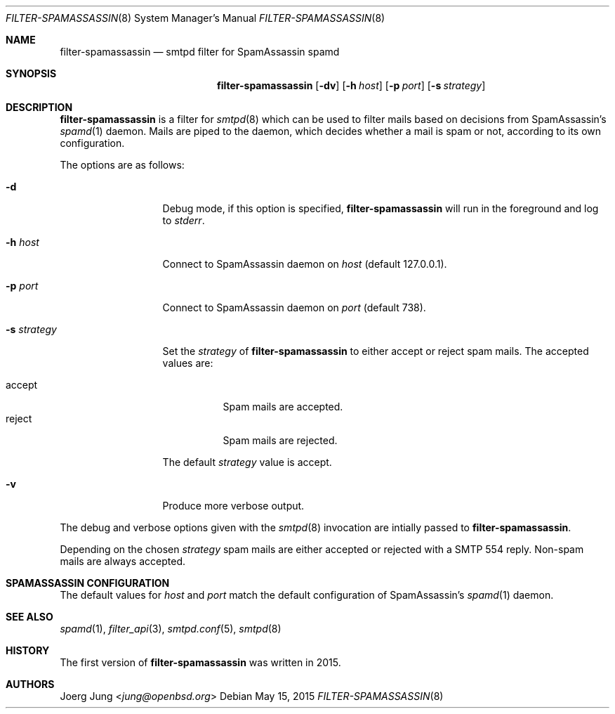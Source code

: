 .\"	$OpenBSD: $
.\"
.\" Copyright (c) 2015, Joerg Jung <jung@openbsd.org>
.\"
.\" Permission to use, copy, modify, and distribute this software for any
.\" purpose with or without fee is hereby granted, provided that the above
.\" copyright notice and this permission notice appear in all copies.
.\"
.\" THE SOFTWARE IS PROVIDED "AS IS" AND THE AUTHOR DISCLAIMS ALL WARRANTIES
.\" WITH REGARD TO THIS SOFTWARE INCLUDING ALL IMPLIED WARRANTIES OF
.\" MERCHANTABILITY AND FITNESS. IN NO EVENT SHALL THE AUTHOR BE LIABLE FOR
.\" ANY SPECIAL, DIRECT, INDIRECT, OR CONSEQUENTIAL DAMAGES OR ANY DAMAGES
.\" WHATSOEVER RESULTING FROM LOSS OF USE, DATA OR PROFITS, WHETHER IN AN
.\" ACTION OF CONTRACT, NEGLIGENCE OR OTHER TORTIOUS ACTION, ARISING OUT OF
.\" OR IN CONNECTION WITH THE USE OR PERFORMANCE OF THIS SOFTWARE.
.\"
.Dd $Mdocdate: May 15 2015 $
.Dt FILTER-SPAMASSASSIN 8
.Os
.Sh NAME
.Nm filter-spamassassin
.Nd smtpd filter for SpamAssassin spamd
.Sh SYNOPSIS
.Nm
.Op Fl dv
.Op Fl h Ar host
.Op Fl p Ar port
.Op Fl s Ar strategy
.Sh DESCRIPTION
.Nm
is a filter for
.Xr smtpd 8
which can be used to filter mails based on decisions from SpamAssassin's
.Xr spamd 1
daemon.
Mails are piped to the daemon, which decides whether a mail is spam or not,
according to its own configuration.
.Pp
The options are as follows:
.Bl -tag -width "-s strategy"
.It Fl d
Debug mode, if this option is specified,
.Nm
will run in the foreground and log to
.Em stderr .
.It Fl h Ar host
Connect to SpamAssassin daemon on
.Ar host
(default 127.0.0.1).
.It Fl p Ar port
Connect to SpamAssassin daemon on
.Ar port
(default 738).
.It Fl s Ar strategy
Set the
.Ar strategy
of
.Nm
to either accept or reject spam mails.
The accepted values are:
.Pp
.Bl -tag -width "accept" -compact
.It accept
Spam mails are accepted.
.It reject
Spam mails are rejected.
.El
.Pp
The default
.Ar strategy
value is accept.
.It Fl v
Produce more verbose output.
.El
.Pp
The debug and verbose options given with the
.Xr smtpd 8
invocation are intially passed to
.Nm .
.Pp
Depending on the chosen
.Ar strategy
spam mails are either accepted or rejected with a SMTP 554 reply.
Non-spam mails are always accepted.
.\"Accepted messages are marked with a
.\".Dq X-Filter-SpamAssassin
.\"header.
.Sh SPAMASSASSIN CONFIGURATION
The default values for
.Ar host
and
.Ar port
match the default configuration of SpamAssassin's
.Xr spamd 1
daemon.
.Sh SEE ALSO
.Xr spamd 1 ,
.Xr filter_api 3 ,
.Xr smtpd.conf 5 ,
.Xr smtpd 8
.Sh HISTORY
The first version of
.Nm
was written in 2015.
.Sh AUTHORS
.An Joerg Jung Aq Mt jung@openbsd.org
